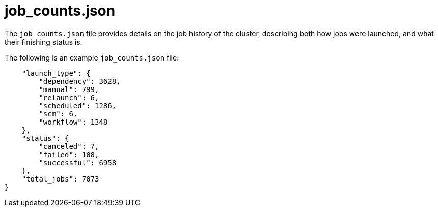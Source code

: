 [id="ref-controller-job-counts-json"]

= job_counts.json

The `job_counts.json` file provides details on the job history of the cluster, describing both how jobs were launched, and what their finishing status is. 

The following is an example `job_counts.json` file:

[literal, options="nowrap" subs="+attributes"]
----
    "launch_type": {
        "dependency": 3628,
        "manual": 799,
        "relaunch": 6,
        "scheduled": 1286,
        "scm": 6,
        "workflow": 1348
    },
    "status": {
        "canceled": 7,
        "failed": 108,
        "successful": 6958
    },
    "total_jobs": 7073
}
----